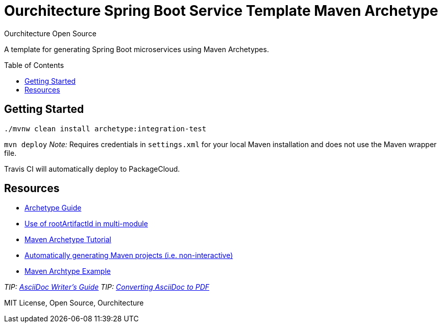 :hide-uri-scheme:

= Ourchitecture Spring Boot Service Template Maven Archetype
Ourchitecture Open Source
:toc: macro

A template for generating Spring Boot microservices using Maven Archetypes.

toc::[]

== Getting Started

`./mvnw clean install archetype:integration-test`

`mvn deploy` _Note:_ Requires credentials in `settings.xml` for your local Maven installation and does not use the Maven wrapper file.

Travis CI will automatically deploy to PackageCloud.

== Resources

* https://maven.apache.org/guides/mini/guide-creating-archetypes.html[Archetype Guide]
* https://stackoverflow.com/questions/6714833/how-do-i-make-my-archetype-from-a-multimodule-project-use-directories-that-are-b[Use of rootArtifactId in multi-module]
* http://marosmars.weebly.com/blog/maven-archetype-tutorial[Maven Archetype Tutorial]
* https://maven.apache.org/archetype/maven-archetype-plugin/examples/generate-batch.html[Automatically generating Maven projects (i.e. non-interactive)]
* https://code.google.com/archive/p/open-archetypes/source/default/source[Maven Archtype Example]

_TIP: http://asciidoctor.org/docs/asciidoc-writers-guide/[AsciiDoc Writer's Guide]_
_TIP: http://asciidoctor.org/docs/convert-asciidoc-to-pdf/[Converting AsciiDoc to PDF]_

MIT License, Open Source, Ourchitecture
